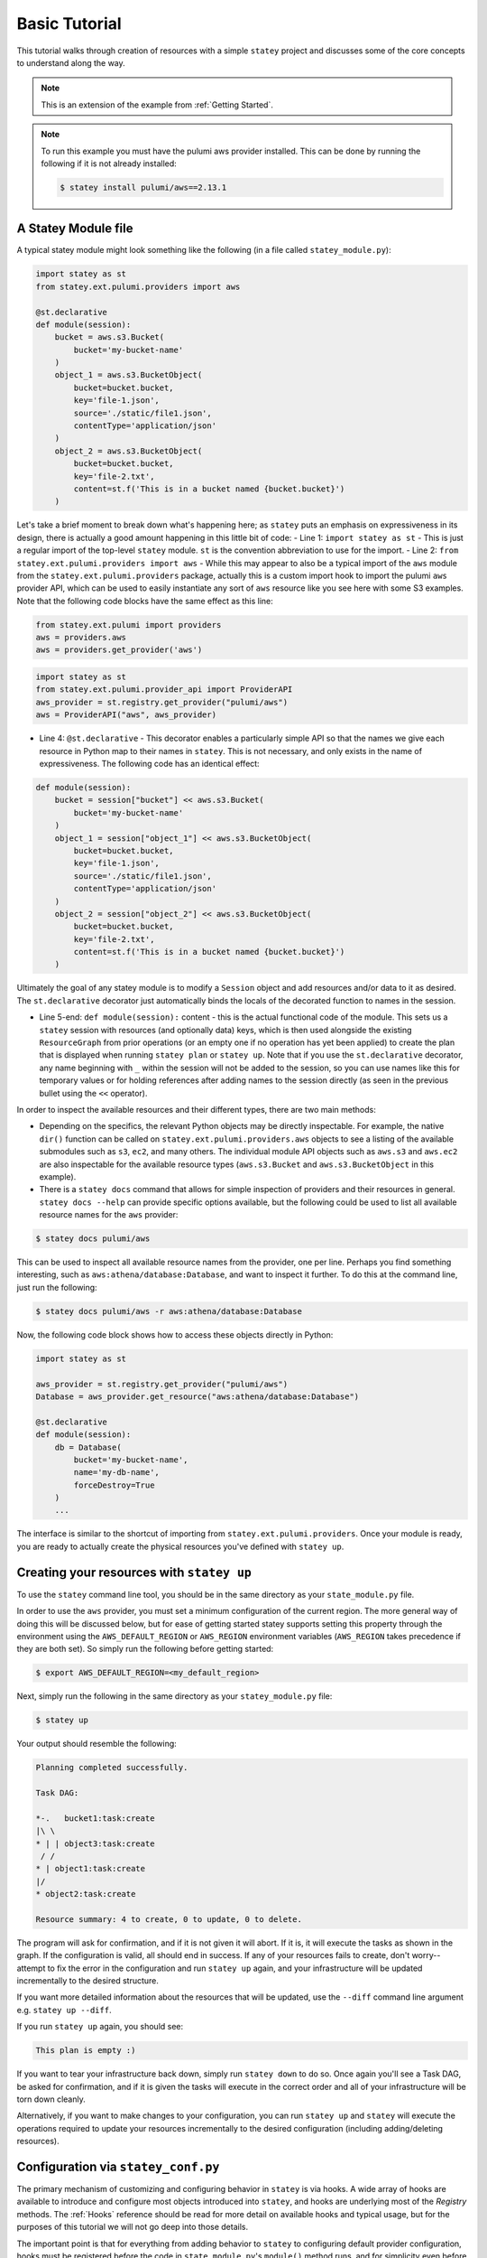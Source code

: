 .. _Basic Tutorial:

================
Basic Tutorial
================

This tutorial walks through creation of resources with a simple ``statey`` project and discusses some of the core concepts to understand along the way.

.. note::
    
    This is an extension of the example from :ref:`Getting Started`.

.. note:: 
    
    To run this example you must have the pulumi aws provider installed. This can be done by running the following if it is not already installed:

    .. code-block:: bash

        $ statey install pulumi/aws==2.13.1

A Statey Module file
##########################

A typical statey module might look something like the following (in a file called ``statey_module.py``):

.. code-block:: python

    import statey as st
    from statey.ext.pulumi.providers import aws

    @st.declarative
    def module(session):
        bucket = aws.s3.Bucket(
            bucket='my-bucket-name'
        )
        object_1 = aws.s3.BucketObject(
            bucket=bucket.bucket,
            key='file-1.json',
            source='./static/file1.json',
            contentType='application/json'
        )
        object_2 = aws.s3.BucketObject(
            bucket=bucket.bucket,
            key='file-2.txt',
            content=st.f('This is in a bucket named {bucket.bucket}')
        )

Let's take a brief moment to break down what's happening here; as ``statey`` puts an emphasis on expressiveness in its design, there is actually a good amount happening in this little bit of code:
- Line 1: ``import statey as st`` - This is just a regular import of the top-level ``statey`` module. ``st`` is the convention abbreviation to use for the import.
- Line 2: ``from statey.ext.pulumi.providers import aws`` - While this may appear to also be a typical import of the ``aws`` module from the ``statey.ext.pulumi.providers`` package, actually this is a custom import hook to import the pulumi ``aws`` provider API, which can be used to easily instantiate any sort of ``aws`` resource like you see here with some S3 examples. Note that the following code blocks have the same effect as this line:

.. code-block:: python

    from statey.ext.pulumi import providers
    aws = providers.aws
    aws = providers.get_provider('aws')

.. code-block:: python

    import statey as st
    from statey.ext.pulumi.provider_api import ProviderAPI
    aws_provider = st.registry.get_provider("pulumi/aws")
    aws = ProviderAPI("aws", aws_provider)


- Line 4: ``@st.declarative`` - This decorator enables a particularly simple API so that the names we give each resource in Python map to their names in ``statey``. This is not necessary, and only exists in the name of expressiveness. The following code has an identical effect:

.. code-block:: python

    def module(session):
        bucket = session["bucket"] << aws.s3.Bucket(
            bucket='my-bucket-name'
        )
        object_1 = session["object_1"] << aws.s3.BucketObject(
            bucket=bucket.bucket,
            key='file-1.json',
            source='./static/file1.json',
            contentType='application/json'
        )
        object_2 = session["object_2"] << aws.s3.BucketObject(
            bucket=bucket.bucket,
            key='file-2.txt',
            content=st.f('This is in a bucket named {bucket.bucket}')
        )

Ultimately the goal of any statey module is to modify a ``Session`` object and add resources and/or data to it as desired. The ``st.declarative`` decorator just automatically binds the locals of the decorated function to names in the session.

- Line 5-end: ``def module(session):`` content - this is the actual functional code of the module. This sets us a ``statey`` session with resources (and optionally data) keys, which is then used alongside the existing ``ResourceGraph`` from prior operations (or an empty one if no operation has yet been applied) to create the plan that is displayed when running ``statey plan`` or ``statey up``. Note that if you use the ``st.declarative`` decorator, any name beginning with ``_`` within the session will not be added to the session, so you can use names like this for temporary values or for holding references after adding names to the session directly (as seen in the previous bullet using the ``<<`` operator).

In order to inspect the available resources and their different types, there are two main methods:

- Depending on the specifics, the relevant Python objects may be directly inspectable. For example, the native ``dir()`` function can be called on ``statey.ext.pulumi.providers.aws`` objects to see a listing of the available submodules such as ``s3``, ``ec2``, and many others. The individual module API objects such as ``aws.s3`` and ``aws.ec2`` are also inspectable for the available resource types (``aws.s3.Bucket`` and ``aws.s3.BucketObject`` in this example).

- There is a ``statey docs`` command that allows for simple inspection of providers and their resources in general. ``statey docs --help`` can provide specific options available, but the following could be used to list all available resource names for the ``aws`` provider:

.. code-block:: bash

    $ statey docs pulumi/aws

This can be used to inspect all available resource names from the provider, one per line. Perhaps you find something interesting, such as ``aws:athena/database:Database``, and want to inspect it further. To do this at the command line, just run the following:

.. code-block:: bash

    $ statey docs pulumi/aws -r aws:athena/database:Database

Now, the following code block shows how to access these objects directly in Python:

.. code-block:: python

    import statey as st

    aws_provider = st.registry.get_provider("pulumi/aws")
    Database = aws_provider.get_resource("aws:athena/database:Database")

    @st.declarative
    def module(session):
        db = Database(
            bucket='my-bucket-name',
            name='my-db-name',
            forceDestroy=True
        )
        ...

The interface is similar to the shortcut of importing from ``statey.ext.pulumi.providers``. Once your module is ready, you are ready to actually create the physical resources you've defined with ``statey up``.

Creating your resources with ``statey up``
############################################

To use the ``statey`` command line tool, you should be in the same directory as your ``state_module.py`` file.

In order to use the ``aws`` provider, you must set a minimum configuration of the current region. The more general way of doing this will be discussed below, but for ease of getting started statey supports setting this property through the environment using the ``AWS_DEFAULT_REGION`` or ``AWS_REGION`` environment variables (``AWS_REGION`` takes precedence if they are both set). So simply run the following before getting started:

.. code-block:: bash

    $ export AWS_DEFAULT_REGION=<my_default_region>

Next, simply run the following in the same directory as your ``statey_module.py`` file:

.. code-block:: bash

    $ statey up

Your output should resemble the following:

.. code-block::

    Planning completed successfully.

    Task DAG:

    *-.   bucket1:task:create
    |\ \  
    * | | object3:task:create
     / /  
    * | object1:task:create
    |/  
    * object2:task:create

    Resource summary: 4 to create, 0 to update, 0 to delete.

The program will ask for confirmation, and if it is not given it will abort. If it is, it will execute the tasks as shown in the graph. If the configuration is valid, all should end in success. If any of your resources fails to create, don't worry--attempt to fix the error in the configuration and run ``statey up`` again, and your infrastructure will be updated incrementally to the desired structure.

If you want more detailed information about the resources that will be updated, use the ``--diff`` command line argument e.g. ``statey up --diff``.

If you run ``statey up`` again, you should see:

.. code-block:: 

    This plan is empty :)

If you want to tear your infrastructure back down, simply run ``statey down`` to do so. Once again you'll see a Task DAG, be asked for confirmation, and if it is given the tasks will execute in the correct order and all of your infrastructure will be torn down cleanly.

Alternatively, if you want to make changes to your configuration, you can run ``statey up`` and ``statey`` will execute the operations required to update your resources incrementally to the desired configuration (including adding/deleting resources).

Configuration via ``statey_conf.py``
#####################################

The primary mechanism of customizing and configuring behavior in ``statey`` is via hooks. A wide array of hooks are available to introduce and configure most objects introduced into ``statey``, and hooks are underlying most of the `Registry` methods. The :ref:`Hooks` reference should be read for more detail on available hooks and typical usage, but for the purposes of this tutorial we will not go deep into those details.

The important point is that for everything from adding behavior to ``statey`` to configuring default provider configuration, hooks must be registered before the code in ``state_module.py``'s ``module()`` method runs, and for simplicity even before ``statey_module.py`` runs at all.

For this purpose, another python module may exist in the same directory called ``statey_conf.py`` whose content will always be run before ``statey_module.py``. This is optional, as hooks may also be registered at the beginning of ``statey_module.py`` if desired, but keeping this separation is desirable in many cases.

A simple example of a ``statey_conf.py`` could be the following:

.. code-block:: python

    import statey as st

    st.helpers.set_provider_defaults("pulumi/aws", {"region": "<my_region_name>"})

Under the hood, the ``st.helpers.set_provider_defaults()`` function registers a plugin that implements the ``get_provider_config()`` hook to achieve behavior analogous to "setting defaults". If you need to set up additional providers or register custom plugins and/or resources, this module is that place to do that as well.

Code
#####

The code for this tutorial can be found on `Github <https://github.com/cfeenstra67/statey/examples/projects/aws-simple>`_.
